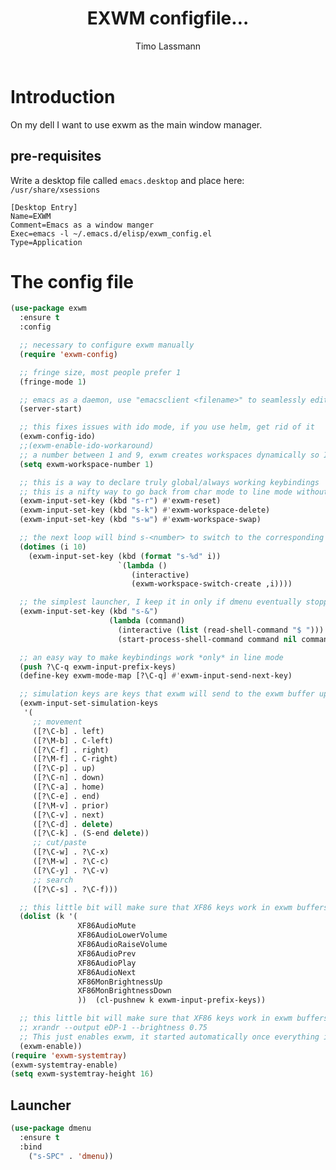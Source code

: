 #+TITLE:  EXWM configfile... 
#+AUTHOR: Timo Lassmann 
#+LATEX_CLASS: report
#+OPTIONS:  toc:nil
#+OPTIONS: H:4
#+LATEX_CMD: xelatex

#+PROPERTY:    header-args:emacs-lisp  :tangle elisp/exwm_config.el
#+PROPERTY:    header-args:shell       :tangle no
#+PROPERTY:    header-args             :results silent   :eval no-export   :comments org


* Introduction 
  On my dell I want to use exwm as the main window manager. 

** pre-requisites

   Write a desktop file called =emacs.desktop= and place here:
   =/usr/share/xsessions=
   #+BEGIN_EXAMPLE
[Desktop Entry]
Name=EXWM
Comment=Emacs as a window manger
Exec=emacs -l ~/.emacs.d/elisp/exwm_config.el
Type=Application
   #+END_EXAMPLE

* The config file 

#+BEGIN_SRC emacs-lisp
    (use-package exwm
      :ensure t
      :config

      ;; necessary to configure exwm manually
      (require 'exwm-config)

      ;; fringe size, most people prefer 1 
      (fringe-mode 1)
      
      ;; emacs as a daemon, use "emacsclient <filename>" to seamlessly edit files from the terminal directly in the exwm instance
      (server-start)
      
      ;; this fixes issues with ido mode, if you use helm, get rid of it
      (exwm-config-ido)
      ;;(exwm-enable-ido-workaround)
      ;; a number between 1 and 9, exwm creates workspaces dynamically so I like starting out with 1
      (setq exwm-workspace-number 1)

      ;; this is a way to declare truly global/always working keybindings
      ;; this is a nifty way to go back from char mode to line mode without using the mouse
      (exwm-input-set-key (kbd "s-r") #'exwm-reset)
      (exwm-input-set-key (kbd "s-k") #'exwm-workspace-delete)
      (exwm-input-set-key (kbd "s-w") #'exwm-workspace-swap)

      ;; the next loop will bind s-<number> to switch to the corresponding workspace
      (dotimes (i 10)
        (exwm-input-set-key (kbd (format "s-%d" i))
                            `(lambda ()
                               (interactive)
                               (exwm-workspace-switch-create ,i))))

      ;; the simplest launcher, I keep it in only if dmenu eventually stopped working or something
      (exwm-input-set-key (kbd "s-&")
                          (lambda (command)
                            (interactive (list (read-shell-command "$ ")))
                            (start-process-shell-command command nil command)))

      ;; an easy way to make keybindings work *only* in line mode
      (push ?\C-q exwm-input-prefix-keys)
      (define-key exwm-mode-map [?\C-q] #'exwm-input-send-next-key)

      ;; simulation keys are keys that exwm will send to the exwm buffer upon inputting a key combination
      (exwm-input-set-simulation-keys
       '(
         ;; movement
         ([?\C-b] . left)
         ([?\M-b] . C-left)
         ([?\C-f] . right)
         ([?\M-f] . C-right)
         ([?\C-p] . up)
         ([?\C-n] . down)
         ([?\C-a] . home)
         ([?\C-e] . end)
         ([?\M-v] . prior)
         ([?\C-v] . next)
         ([?\C-d] . delete)
         ([?\C-k] . (S-end delete))
         ;; cut/paste
         ([?\C-w] . ?\C-x)
         ([?\M-w] . ?\C-c)
         ([?\C-y] . ?\C-v)
         ;; search
         ([?\C-s] . ?\C-f)))

      ;; this little bit will make sure that XF86 keys work in exwm buffers as well
      (dolist (k '(
                   XF86AudioMute
                   XF86AudioLowerVolume
                   XF86AudioRaiseVolume
                   XF86AudioPrev
                   XF86AudioPlay
                   XF86AudioNext
                   XF86MonBrightnessUp
                   XF86MonBrightnessDown
                   ))  (cl-pushnew k exwm-input-prefix-keys))

      ;; this little bit will make sure that XF86 keys work in exwm buffers as well
      ;; xrandr --output eDP-1 --brightness 0.75 
      ;; This just enables exwm, it started automatically once everything is ready
      (exwm-enable))
    (require 'exwm-systemtray)
    (exwm-systemtray-enable)
    (setq exwm-systemtray-height 16)
#+END_SRC
** Launcher 

#+BEGIN_SRC emacs-lisp
(use-package dmenu
  :ensure t
  :bind
    ("s-SPC" . 'dmenu))
#+END_SRC





   
